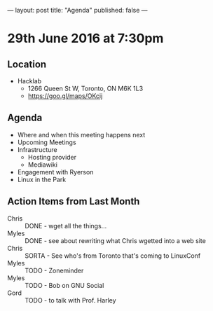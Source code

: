 ---
layout: post
title: "Agenda"
published: false
---

* 29th June 2016 at 7:30pm

** Location

  - Hacklab
    - 1266 Queen St W, Toronto, ON M6K 1L3
    - <https://goo.gl/maps/OKcij>
      
** Agenda

- Where and when this meeting happens next
- Upcoming Meetings
- Infrastructure
  - Hosting provider
  - Mediawiki
- Engagement with Ryerson
- Linux in the Park

** Action Items from Last Month

 - Chris :: DONE - wget all the things...
 - Myles :: DONE - see about rewriting what Chris wgetted into a web site
 - Chris :: SORTA - See who's from Toronto that's coming to LinuxConf
 - Myles :: TODO - Zoneminder
 - Myles :: TODO - Bob on GNU Social
 - Gord :: TODO - to talk with Prof. Harley
